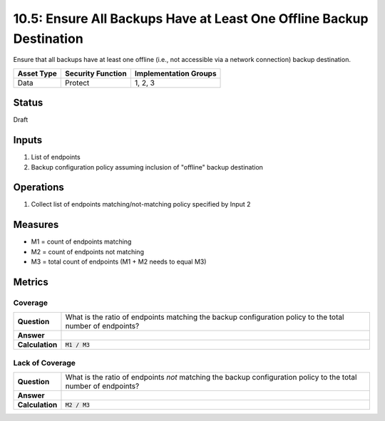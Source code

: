 10.5: Ensure All Backups Have at Least One Offline Backup Destination
=====================================================================
Ensure that all backups have at least one offline (i.e., not accessible via a network connection) backup destination.

.. list-table::
	:header-rows: 1

	* - Asset Type 
	  - Security Function
	  - Implementation Groups
	* - Data
	  - Protect
	  - 1, 2, 3

Status
------
Draft

Inputs
-----------
#. List of endpoints
#. Backup configuration policy assuming inclusion of "offline" backup destination

Operations
----------
#. Collect list of endpoints matching/not-matching policy specified by Input 2

Measures
--------
* M1 = count of endpoints matching
* M2 = count of endpoints not matching
* M3 = total count of endpoints (M1 + M2 needs to equal M3)

Metrics
-------

Coverage
^^^^^^^^^^^^^^
.. list-table::

	* - **Question**
	  - What is the ratio of endpoints matching the backup configuration policy to the total number of endpoints?
	* - **Answer**
	  - 
	* - **Calculation**
	  - :code:`M1 / M3`

Lack of Coverage
^^^^^^^^^^^^^^
.. list-table::

	* - **Question**
	  - What is the ratio of endpoints *not* matching the backup configuration policy to the total number of endpoints?
	* - **Answer**
	  - 
	* - **Calculation**
	  - :code:`M2 / M3`

.. history
.. authors
.. license